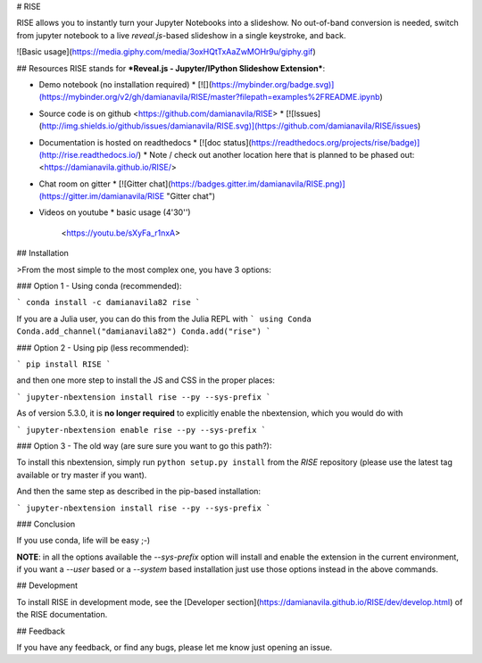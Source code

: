 # RISE

RISE allows you to instantly turn your Jupyter Notebooks into a
slideshow. No out-of-band conversion is needed, switch from jupyter
notebook to a live *reveal.js*-based slideshow in a single keystroke,
and back.

![Basic usage](https://media.giphy.com/media/3oxHQtTxAaZwMOHr9u/giphy.gif)

## Resources
RISE stands for
***Reveal.js - Jupyter/IPython Slideshow Extension***:

* Demo notebook (no installation required)
  * [![](https://mybinder.org/badge.svg)](https://mybinder.org/v2/gh/damianavila/RISE/master?filepath=examples%2FREADME.ipynb)

* Source code is on github <https://github.com/damianavila/RISE>
  * [![Issues](http://img.shields.io/github/issues/damianavila/RISE.svg)](https://github.com/damianavila/RISE/issues)

* Documentation is hosted on readthedocs
  * [![doc status](https://readthedocs.org/projects/rise/badge)](http://rise.readthedocs.io/)
  * Note / check out another location here that is planned to be phased out: <https://damianavila.github.io/RISE/>

* Chat room on gitter
  * [![Gitter chat](https://badges.gitter.im/damianavila/RISE.png)](https://gitter.im/damianavila/RISE "Gitter chat")

* Videos on youtube
  * basic usage (4'30'')

    <https://youtu.be/sXyFa_r1nxA>


## Installation

>From the most simple to the most complex one, you have 3 options:

### Option 1 - Using conda (recommended):

```
conda install -c damianavila82 rise
```

If you are a Julia user, you can do this from the Julia REPL with
```
using Conda
Conda.add_channel("damianavila82")
Conda.add("rise")
```

### Option 2 - Using pip (less recommended):

```
pip install RISE
```

and then one more step to install the JS and CSS in the proper places:

```
jupyter-nbextension install rise --py --sys-prefix
```

As of version 5.3.0, it is **no longer required** to explicitly enable
the nbextension, which you would do with

```
jupyter-nbextension enable rise --py --sys-prefix
```

### Option 3 - The old way (are sure sure you want to go this path?):

To install this nbextension, simply run ``python setup.py install`` from the
*RISE* repository (please use the latest tag available or try master if you want).

And then the same step as described in the pip-based installation:

```
jupyter-nbextension install rise --py --sys-prefix
```

### Conclusion

If you use conda, life will be easy ;-)

**NOTE**: in all the options available the `--sys-prefix` option will install and
enable the extension in the current environment, if you want a `--user` based or a
`--system` based installation just use those options instead in the above commands.

## Development

To install RISE in development mode, see the
[Developer section](https://damianavila.github.io/RISE/dev/develop.html) of the RISE
documentation.

## Feedback

If you have any feedback, or find any bugs, please let me know just opening
an issue.


